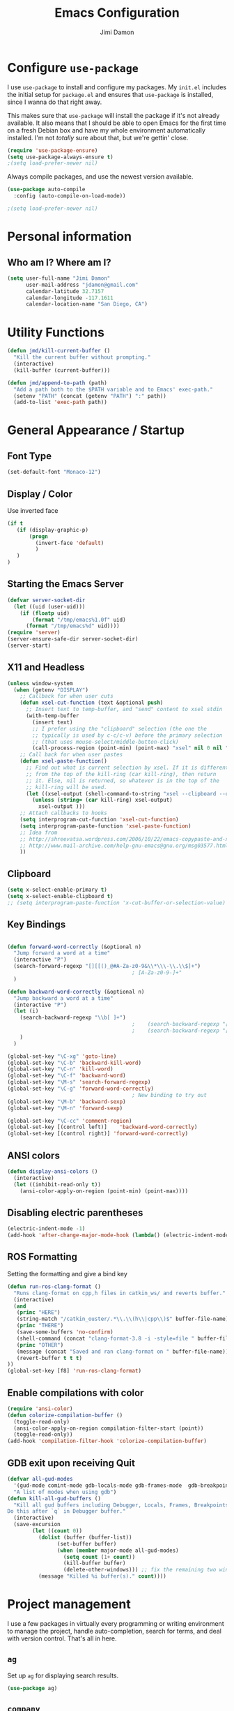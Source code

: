 #+TITLE: Emacs Configuration
#+AUTHOR: Jimi Damon
#+EMAIL: jdamon@gmail.com
#+OPTIONS: toc:nil num:nil


* Configure =use-package=

I use =use-package= to install and configure my packages. My =init.el= includes
the initial setup for =package.el= and ensures that =use-package= is installed,
since I wanna do that right away.

This makes sure that =use-package= will install the package if it's not already
available. It also means that I should be able to open Emacs for the first time
on a fresh Debian box and have my whole environment automatically installed. I'm
not /totally/ sure about that, but we're gettin' close.

#+BEGIN_SRC emacs-lisp
  (require 'use-package-ensure)
  (setq use-package-always-ensure t)
  ;(setq load-prefer-newer nil)
#+END_SRC

Always compile packages, and use the newest version available.

#+BEGIN_SRC emacs-lisp
  (use-package auto-compile
    :config (auto-compile-on-load-mode))

  ;(setq load-prefer-newer nil)
#+END_SRC

* Personal information
** Who am I? Where am I?

#+BEGIN_SRC emacs-lisp
  (setq user-full-name "Jimi Damon"
        user-mail-address "jdamon@gmail.com"
        calendar-latitude 32.7157
        calendar-longitude -117.1611
        calendar-location-name "San Diego, CA")
#+END_SRC

* Utility Functions

#+BEGIN_SRC emacs-lisp
  (defun jmd/kill-current-buffer ()
    "Kill the current buffer without prompting."
    (interactive)
    (kill-buffer (current-buffer)))

  (defun jmd/append-to-path (path)
    "Add a path both to the $PATH variable and to Emacs' exec-path."
    (setenv "PATH" (concat (getenv "PATH") ":" path))
    (add-to-list 'exec-path path))

#+END_SRC

* General Appearance / Startup
** Font Type

#+BEGIN_SRC emacs-lisp
(set-default-font "Monaco-12")
#+END_SRC

** Display / Color

   Use inverted face
#+BEGIN_SRC emacs-lisp
      (if t 
         (if (display-graphic-p)
             (progn 
               (invert-face 'default)
               )
         )
      )
#+END_SRC

** Starting the Emacs Server
#+BEGIN_SRC emacs-lisp
(defvar server-socket-dir
  (let ((uid (user-uid)))
    (if (floatp uid)
        (format "/tmp/emacs%1.0f" uid)
      (format "/tmp/emacs%d" uid))))
(require 'server)
(server-ensure-safe-dir server-socket-dir)
(server-start) 

#+END_SRC 
** X11 and Headless
#+BEGIN_SRC emacs-lisp
  (unless window-system
    (when (getenv "DISPLAY")
      ;; Callback for when user cuts
      (defun xsel-cut-function (text &optional push)
        ;; Insert text to temp-buffer, and "send" content to xsel stdin
        (with-temp-buffer
          (insert text)
          ;; I prefer using the "clipboard" selection (the one the
          ;; typically is used by c-c/c-v) before the primary selection
          ;; (that uses mouse-select/middle-button-click)
          (call-process-region (point-min) (point-max) "xsel" nil 0 nil "--clipboard" "--input")))
      ;; Call back for when user pastes
      (defun xsel-paste-function()
        ;; Find out what is current selection by xsel. If it is different
        ;; from the top of the kill-ring (car kill-ring), then return
        ;; it. Else, nil is returned, so whatever is in the top of the
        ;; kill-ring will be used.
        (let ((xsel-output (shell-command-to-string "xsel --clipboard --output")))
          (unless (string= (car kill-ring) xsel-output)
            xsel-output )))
      ;; Attach callbacks to hooks
      (setq interprogram-cut-function 'xsel-cut-function)
      (setq interprogram-paste-function 'xsel-paste-function)
      ;; Idea from
      ;; http://shreevatsa.wordpress.com/2006/10/22/emacs-copypaste-and-x/
      ;; http://www.mail-archive.com/help-gnu-emacs@gnu.org/msg03577.html
      ))
#+END_SRC

** Clipboard
#+BEGIN_SRC emacs-lisp
  (setq x-select-enable-primary t)
  (setq x-select-enable-clipboard t)
  ;; (setq interprogram-paste-function 'x-cut-buffer-or-selection-value)
#+END_SRC

** Key Bindings

#+BEGIN_SRC emacs-lisp

  (defun forward-word-correctly (&optional n)
    "Jump forward a word at a time"
    (interactive "P")
    (search-forward-regexp "[][[()_@#A-Za-z0-9&\\*\\\-\\.\\$]+")
                                          ; [A-Za-z0-9-]+"
    )

  (defun backward-word-correctly (&optional n)
    "Jump backward a word at a time"
    (interactive "P")
    (let (i)
      (search-backward-regexp "\\b[ ]+")
                                          ;    (search-backward-regexp "[A-Za-z0-9_=)]+")
                                          ;    (search-backward-regexp "[A-Za-z0-9_=\-\\)\\(]+")
      )
    )

  (global-set-key "\C-xg" 'goto-line)
  (global-set-key "\C-b" 'backward-kill-word)
  (global-set-key "\C-n" 'kill-word)
  (global-set-key "\C-f" 'backward-word)
  (global-set-key "\M-s" 'search-forward-regexp)
  (global-set-key "\C-g" 'forward-word-correctly)
                                          ; New binding to try out
  (global-set-key "\M-b" 'backward-sexp)
  (global-set-key "\M-n" 'forward-sexp)

  (global-set-key "\C-cc" 'comment-region)
  (global-set-key [(control left)]    'backward-word-correctly)
  (global-set-key [(control right)] 'forward-word-correctly)
#+END_SRC
** ANSI colors
#+BEGIN_SRC emacs-lisp
  (defun display-ansi-colors ()
    (interactive)
    (let ((inhibit-read-only t))
      (ansi-color-apply-on-region (point-min) (point-max))))
#+END_SRC
** Disabling electric parentheses
#+BEGIN_SRC emacs-lisp
  (electric-indent-mode -1)
  (add-hook 'after-change-major-mode-hook (lambda() (electric-indent-mode -1)))
#+END_SRC
** ROS Formatting

   Setting the formatting and give a bind key
#+BEGIN_SRC emacs-lisp
(defun run-ros-clang-format ()
  "Runs clang-format on cpp,h files in catkin_ws/ and reverts buffer."
  (interactive)
  (and
   (princ "HERE")
   (string-match "/catkin_ouster/.*\\.\\(h\\|cpp\\)$" buffer-file-name)
   (princ "THERE")
   (save-some-buffers 'no-confirm)
   (shell-command (concat "clang-format-3.8 -i -style=file " buffer-file-name))
   (princ "OTHER")
   (message (concat "Saved and ran clang-format on " buffer-file-name))
   (revert-buffer t t t)
))
(global-set-key [f8] 'run-ros-clang-format)
#+END_SRC
** Enable compilations with color

#+BEGIN_SRC emacs-lisp
(require 'ansi-color)
(defun colorize-compilation-buffer ()
  (toggle-read-only)
  (ansi-color-apply-on-region compilation-filter-start (point))
  (toggle-read-only))
(add-hook 'compilation-filter-hook 'colorize-compilation-buffer)
#+END_SRC
** GDB exit upon receiving Quit
#+BEGIN_SRC emacs-lisp
(defvar all-gud-modes
  '(gud-mode comint-mode gdb-locals-mode gdb-frames-mode  gdb-breakpoints-mode)
  "A list of modes when using gdb")
(defun kill-all-gud-buffers ()
  "Kill all gud buffers including Debugger, Locals, Frames, Breakpoints.
Do this after `q` in Debugger buffer."
  (interactive)
  (save-excursion
        (let ((count 0))
          (dolist (buffer (buffer-list))
                (set-buffer buffer)
                (when (member major-mode all-gud-modes)
                  (setq count (1+ count))
                  (kill-buffer buffer)
                  (delete-other-windows))) ;; fix the remaining two windows issue
          (message "Killed %i buffer(s)." count))))
#+END_SRC

* Project management

I use a few packages in virtually every programming or writing environment to
manage the project, handle auto-completion, search for terms, and deal with
version control. That's all in here.

** =ag=

Set up =ag= for displaying search results.

#+BEGIN_SRC emacs-lisp
  (use-package ag)
#+END_SRC

** =company=

Use =company-mode= everywhere.

#+BEGIN_SRC emacs-lisp
  (use-package company)
  (add-hook 'after-init-hook 'global-company-mode)
#+END_SRC

Use =M-/= for completion.

#+BEGIN_SRC emacs-lisp
  (global-set-key (kbd "M-/") 'company-complete-common)
#+END_SRC

** =dumb-jump=

The =dumb-jump= package works well enough in a [[https://github.com/jacktasia/dumb-jump#supported-languages][ton of environments]], and it
doesn't require any additional setup. I've bound its most useful command to
=M-.=.

#+BEGIN_SRC emacs-lisp
  (use-package dumb-jump
    :config
    (define-key evil-normal-state-map (kbd "M-.") 'dumb-jump-go)
    (setq dumb-jump-selector 'ivy))
#+END_SRC

** =flycheck=

 #+BEGIN_SRC emacs-lisp
   (use-package flycheck)
 #+END_SRC

** =magit=

I use =magit= to handle version control. It's lovely, but I tweak a few things:

- I bring up the status menu with =C-x g=.
- Use =evil= keybindings with =magit=.
- The default behavior of =magit= is to ask before pushing. I haven't had any
  problems with accidentally pushing, so I'd rather not confirm that every time.
- Per [[http://tbaggery.com/2008/04/19/a-note-about-git-commit-messages.html][tpope's suggestions]], highlight commit text in the summary line that goes
  beyond 50 characters.
- On the command line I'll generally push a new branch with a plain old =git
  push=, which automatically creates a tracking branch on (usually) =origin=.
  Magit, by default, wants me to manually specify an upstream branch. This binds
  =P P= to =magit-push-implicitly=, which is just a wrapper around =git push
  -v=. Convenient!
- I'd like to start in the insert state when writing a commit message.

#+BEGIN_SRC emacs-lisp
  ;; (use-package magit
  ;;   :bind
  ;;   ("C-x g" . magit-status)

  ;;   :config
  ;;   (use-package evil-magit)
  ;;   (use-package with-editor)
  ;;   (setq magit-push-always-verify nil)
  ;;   (setq git-commit-summary-max-length 50)

  ;;   (with-eval-after-load 'magit-remote
  ;;     (magit-define-popup-action 'magit-push-popup ?P
  ;;       'magit-push-implicitly--desc
  ;;       'magit-push-implicitly ?p t))

  ;;   (add-hook 'with-editor-mode-hook 'evil-insert-state))
#+END_SRC

I've been playing around with the newly-released =forge= for managing GitHub PRs
and issues. Seems slick so far.

#+BEGIN_SRC emacs-lisp
  ;; (use-package ghub)
  ;; (use-package forge)
#+END_SRC

** =projectile=

Projectile's default binding of =projectile-ag= to =C-c p s s= is clunky enough
that I rarely use it (and forget it when I need it). This binds it to the
easier-to-type =C-c v= to useful searches.

Bind =C-p= to fuzzy-finding files in the current project. We also need to
explicitly set that in a few other modes.

I use =ivy= as my completion system.

When I visit a project with =projectile-switch-project=, the default action is
to search for a file in that project. I'd rather just open up the top-level
directory of the project in =dired= and find (or create) new files from there.

I'd like to /always/ be able to recursively fuzzy-search for files, not just
when I'm in a Projectile-defined project. I use the current directory as a
project root (if I'm not in a "real" project).

#+BEGIN_SRC emacs-lisp
  (use-package projectile
    :bind
    ("C-c v" . 'projectile-ag)

    :config
    (define-key evil-normal-state-map (kbd "C-p") 'projectile-find-file)
    (evil-define-key 'motion ag-mode-map (kbd "C-p") 'projectile-find-file)
    (evil-define-key 'motion rspec-mode-map (kbd "C-p") 'projectile-find-file)

    (setq projectile-completion-system 'ivy)
    (setq projectile-switch-project-action 'projectile-dired)
    (setq projectile-require-project-root nil))
#+END_SRC

** =undo-tree=

I like tree-based undo management. I only rarely need it, but when I do, oh boy.

#+BEGIN_SRC emacs-lisp
  (use-package undo-tree)
#+END_SRC

* Language Support and Development Environments

** C / C++

   Adds custom C/C++ headers
#+BEGIN_SRC emacs-lisp
  (defun add-c-function-header( &optional n)
    "Add a default header to a subroutine"
    (interactive "P")
    (setq i 0 )
    (if n 
        (setq count n )
      (setq count (/ PERL_HEADER_LENGTH 2))
      )
    (insert "/*")
    (dotimes (i count)
      (insert "**")
      )
    (insert "\n")
    (insert " * fn::name= ")
    (yank)
    (insert "\n")
    (insert " * fn::desc= \n")
    (insert " * fn::args= \n")
    (insert " * fn::return= \n")
    (insert " * fn::notes=\n")
    (insert " * fn::todo= \n *")
    (dotimes (i (- count 1))
      (insert "**")
      )
    (insert "*/")

    )

  (defun add-c-header( &optional n )
    "Adds the header title information for the C file"
    (interactive "P")
    (let (i count ) 
      (setq count (/ PERL_HEADER_LENGTH 2))
      (insert "/*")
      (dotimes (i count) 
        (insert "**")
        )
      (insert "\n")
      (insert " * source::name= " (buffer-name) "\n")
      (insert " * source::desc=\n")
      (insert " * source::author= " (user-real-login-name) "\n")
      (insert " * source::cvs= $Id$\n")
      (insert " * source::changed= $Date$\n")
      (insert " * source::modusr= $Author$\n")
      (insert " * source::notes=\n")
      (insert " * source::todo=\n *")
      (dotimes (i (- count 1))
        (insert "**")
        )
      (insert "*/")
      )
    )
#+END_SRC

** Perl 

   Adds Perl headers
#+BEGIN_SRC emacs-lisp
  (defun add-perl-header( &optional n) 
    "Add a default header line at the start of a script"
    (interactive "P")                     ;need this for args
    (let (i j)
      (setq i 0 )
      ;;  (princ PERL_HEADER_LENGTH)
      (if n 
          (progn
            (setq count n) 
            )
        (setq count PERL_HEADER_LENGTH)
        )
      (insert "#")
      (dotimes (i count)
        (insert "*")
        )
      (let (fname prefix suffix )
        (setq fname (buffer-name))
        (string-match ".*\\.\\(.*\\)" fname)
        (setq suffix (match-string 1 fname))
        (setq prefix (perl-suffix-lookup suffix))
        (insert "\n")
        (insert "# " prefix "::name= " fname "\n")
        (insert "# " prefix "::desc=\n" )
        (insert "# " prefix "::author= " (user-real-login-name) "\n")
        (insert "# " prefix "::cvs= $Id$\n")
        (insert "# " prefix "::changed= $Date$\n")
        (insert "# " prefix "::modusr= $Author$\n")
        (insert "# " prefix "::notes=\n")
        (insert "# " prefix "::todo=\n#")
        (dotimes (i count)
          (insert "*"))
        (insert "\n")
        );let
      (insert "\n\n\n")
      ( _add-perl-divider "LIBRARIES")
      (insert "\n\n")
      ( _add-perl-divider "GLOBAL VARIABLES")
      (insert "\n\n")
      ( _add-perl-divider "CODE")
      (insert "\n\n")
      ( _add-perl-divider "SUBROUTINES")
      );let
    );defun

  (defun perl-suffix-lookup (n)
    "Looks up the tail of a perl script and determines what the header name should be"
                                          ;  (interactive "P")
    (cond ((string= n "pl") "script")
          ((string= n "pm")  "mod" )
          ((string= n "module") "mod" )
          ((string= n "script") "script")
          (t "script"))
    )

  (defun add-perl-sub-header( &optional n)
    "Add a default header to a subroutine"
    (interactive "P")
    (setq i 0 )
    (if n 
        (setq count n )
      (setq count (/ PERL_HEADER_LENGTH 2))
      )
    (insert "#")

    (dotimes (i count)
      (insert "=-")
      )
    (insert "\n")
    (insert "# sub::name= ")
    (yank)
    (insert "\n")
    (insert "# sub::desc= \n")
    (insert "# sub::args= \n")
    (insert "# sub::return= \n")
    (insert "# sub::notes= \n")
    (insert "# sub::todo=\n#")
    (dotimes (i count)
      (insert "=-")
      )
    )

  (defun _add-perl-divider( &optional n char)
    "Add a Label in the middle of a line"
    (interactive "P")
    (setq char nil)
    (if n 
        (let (strln)
          (setq strln (length n))
          (setq i 0 )
          (if n 
              (setq count n )
            (setq count (/ PERL_HEADER_LENGTH 2) )
            )
          (insert "#")
          (let (tmp_length extra) 
            (setq tmp_length (/ (- PERL_HEADER_LENGTH strln 4) 2))
            (setq extra (mod (- PERL_HEADER_LENGTH strln 4) 2))
            (dotimes (i tmp_length)
              (insert "*"))
            (insert (format "  %s  " n ))
            (dotimes (i tmp_length)
              (insert "*"))
            (if (= extra 1)
                (insert "*"))
            )

          )
      nil
      )
    t
    )

  (defun add-perl-top-banner( &optional n )
    "Adds a top banner to the Perl subroutine"
    (interactive "P")
    (let (i count)
      (if n 
          (setq count n )
        (setq count (/ PERL_HEADER_LENGTH 2))
        )
      (insert "#")
      (dotimes (i count)
        (insert "=-")
        )
      (insert "\n")
      )
    )
#+END_SRC 

** Skill 
   Formatting functions for Scheme / Skill

#+BEGIN_SRC emacs-lisp
  (defun skill-suffix-lookup (n)
    "Looks up the tail of a perl script and determines what the header name should be"
                                          ;  (interactive "P")
    (cond ((string= n "ils") "skclass")
          ((string= n "il")  "skill" )
          (t "script"))
    )

  (defun add-skill-divider( &optional n)
    "Add a Skill divider"
    (interactive "P")
    (let (function_name return_type function_args
                        args i tmp)
      (setq a (point-marker))
      (end-of-line)
      (kill-region a (point-marker))
      (setq line (car kill-ring-yank-pointer))
      (_add-skill-divider line)
      )
    )

  (defun _add-skill-divider( &optional n)
    "Add a Label in the middle of a line"
    (interactive "P")
    (if n 
        (let (strln)
          (setq strln (length n))
          (setq i 0 )
          (if n 
              (setq count n )
            (setq count (/ PERL_HEADER_LENGTH 2) )
            )
          (insert ";")
          (let (tmp_length extra) 
            (setq tmp_length (/ (- PERL_HEADER_LENGTH strln 4) 2))
            (setq extra (mod (- PERL_HEADER_LENGTH strln 4) 2))
            (dotimes (i ( / tmp_length 2 ))
              (insert "=~"))
            (insert (format "  %s  " n ))
            (dotimes (i (/ tmp_length 2 ) )
              (insert "=~"))
            (if (= extra 1)
                (insert "="))
                                          ;          (insert (format "\n%d\n" extra))
            )

          )
      nil
      )
    t
    )

  (defun add-skill-class-header( &optional n) 
    "Add a default header line at the Skill script"
    (interactive "P")                     ;need this for args
    (setq i 0 )
    ;;  (princ PERL_HEADER_LENGTH)
    (if n 
        (progn
          (setq count n) 
          )
      (setq count PERL_HEADER_LENGTH)
      )
    (insert ";")
    (dotimes (i ( / count 2 ))
      (insert "=~")
      )
    (let (fname prefix suffix) 
      (setq fname (buffer-name))
      (string-match ".*\\.\\(.*\\)" fname)
      (setq suffix (match-string 1 fname))
      (setq prefix (skill-suffix-lookup suffix))
      (insert "\n")
      (insert "; " prefix "::name= " fname "\n")
      (insert "; " prefix "::desc=\n" )
      (insert "; " prefix "::author= " (user-real-login-name) "\n")
      (insert "; " prefix "::cvs= $Id$\n")
      (insert "; " prefix "::changed= $Date$\n")
      (insert "; " prefix "::modusr= $Author$\n")
      (insert "; " prefix "::notes=\n")
      (insert "; " prefix "::todo=\n;")
      (dotimes (i (/ count 2))
        (insert "=~")
        );dotimes
      (insert "\n" )
      (insert ";\n")
      (insert ";           Copyright (c) 2009, MaxLinear, Inc\n" )
      (insert ";\n;")
      (dotimes (i (/ count 2))
        (insert "=~")
        );dotimes
      );let
    );defun

  (defun add-tex-stuff( &optional n )
    "Adds the default TeX header stuff I like"
    (interactive "P")
    (insert "\\ifdefined\\MASTERDOCUMENT\n")
    (insert "\\else\n")
    (insert "\\documentclass{article}\n")
    (insert "\\input{header}\n")
    (insert "\\begin{document}\n")
    (insert "\\fi\n")
    (insert "\\ifdefined\\MASTERDOCUMENT\n")
    (insert "\\endinput\n")
    (insert "\\else\n" )
    (insert "\\expandafter\\enddocument\n")
    (insert "\\fi\n") 
    )



  (defun add-skill-top-banner( &optional n )
    "Adds a Skill banner to the top of a subroutine"
    (interactive "P")
    (let (i count)
      (if n 
          (setq count n )
        (setq count (/ PERL_HEADER_LENGTH 2))
        )
      (indent-for-tab-command)
      (insert ";")
      (dotimes (i count)
        (insert "=~")
        )
      )
    )

  (defun add-skill-function-header( &optional n )
    "Adds a Skill function header"
    (interactive "P")
    (let (function_name function_type start end indpos indent
                        ) 
      (beginning-of-line)
      (setq start (point-marker (beginning-of-line)))
      (setq indpos (point-marker (forward-sexp)))
      (setq indent (- (marker-position indpos) (marker-position start)))
      (end-of-line)
      (copy-region-as-kill indpos (point-marker))
      (setq line (car kill-ring-yank-pointer))
                                          ;    (posix-string-match "^ *\( *\\([A-z0-9]+\\) *\(" line )
      (posix-string-match "^ *\( *\\([A-z0-9]+\\) *\(?.*$" line )
      (setq function_name ( match-string 1 line))
      (copy-region-as-kill start indpos )
      (setq line (car kill-ring-yank-pointer))
      (posix-string-match "^ *\\([A-z0-9]+\\)$" line )
      (setq function_type (match-string 1 line))
      (goto-char (marker-position start))
      (add-skill-top-banner)
      (insert "\n")
      (skill-fun-header-helper function_type function_name)
                                          ;    (add-skill-top-banner)
      (indent-for-tab-command)
      )
    )


  (defun add-perl-mod-sub-header( &optional n )
    "Adds a complex header title for the Perl subroutine"
    (interactive "P")
    (let (function_name return_type function_args
                        args search listargs counter optionalargs) 
      (setq a (point-marker))
      (setq optionalargs nil)
      (end-of-line)
      (copy-region-as-kill a (point-marker))
      (setq line (car kill-ring-yank-pointer))    
      ( posix-string-match "^ *sub +\\([A-Za-z0-9_]+\\) *(\\([&$@;%*\\ ]*\\))?" line )
      (setq function_name (match-string 1 line))
      (setq function_args (match-string 2 line))
      (setq search (posix-string-match "^\\([\\]?[@&%;$*]\\)\\(.*\\)" function_args))
      (while search
        (setq arg (match-string 1 function_args))
        (setq function_args (match-string 2 function_args))
        (setq search (posix-string-match "^\\([\\]?[&@%;$*]\\)\\(.*\\)" function_args))
        (cond ((if (eq optionalargs nil) t) 
               (cond 
                ((string= arg "\\$")  (push "(SCALAR REF)" listargs ))
                ((string= arg "\\@")  (push "(ARRAY REF)" listargs ))
                ((string= arg "\\%")  (push "(HASH REF)" listargs ))
                ((string= arg "\\*")  (push "(GLOB REF)" listargs ))
                ((string= arg "\\&")  (push "(CODE REF)" listargs ))
                ((string= arg "$" )  (push "(SCALAR)" listargs ))
                ((string= arg "@" )  (push "(ARRAY)" listargs ))
                ((string= arg "%" )  (push "(HASH)" listargs))
                ((string= arg "*" )  (push "(GLOB)" listargs))
                ((string= arg ";" )  (setq optionalargs t))
                )
               )                        ;else...
              ((string= arg "\\$")  (push "(OP:SCALAR REF)" listargs ))
              ((string= arg "\\@")  (push "(OP:ARRAY REF)" listargs ))
              ((string= arg "\\%")  (push "(OP:HASH REF)" listargs ))
              ((string= arg "\\*")  (push "(OP:GLOB REF)" listargs ))
              ((string= arg "\\&")  (push "(OP:CODE REF)" listargs ))
              ((string= arg "$" )  (push "(OP:SCALAR)" listargs ))
              ((string= arg "@" )  (push "(OP:ARRAY)" listargs ))
              ((string= arg "%" )  (push "(OP:HASH)" listargs))
              ((string= arg "*" )  (push "(OP:GLOB)" listargs))
              )
        )
      (goto-char a )
      (add-perl-top-banner)
      (insert (format "# sub::name= %s\n" function_name ) )
      (insert "# sub::desc=\n")
      (insert "# sub::args=\n")
      (setq counter 1)
      (dolist (i (reverse listargs))
        (insert (format "#              %d. %-12s:\n" counter i))
        (setq counter (+ counter 1))
        )
      (insert "# sub::return=\n")
      (insert "# sub::notes=\n")
      (insert "#              None\n")
      (insert "# sub::todo=\n")
      (insert "#              None\n")
      (add-perl-top-banner)
      )
    )

  (defun sw-add-perl-package-header( &optional n )
    "Adds a header title for a Perl Package"
    (interactive "P")
    (let (function_name return_type function_args )



      )
    )

  (defun sw-add-perl-pod-section( &optional n)
    "Adds POD documentation at the end of the file"
    (interactive "P")
    (let ( bufname )
      (insert "__END__\n")
      (insert "\n\n=head1 NAME\n\n")
      (insert (format "%s - INSERT DESCRIPTION\n\n" (buffer-name)))
      (insert "=head1 SYNOPSIS\n\n=over 12\n\n")
      (insert "=item B<fuse_layer.pl>\n\n[][]\n\n")
      (insert "=back\n\n")
      (insert "=head1 OPTIONS AND ARGUMENTS\n\n")
      (insert "=over 8\n\n")
      (insert "=head1 DESCRIPTION\n\n")
      (insert "=head1 SEE ALSO\n\n")
      (insert "=head1 AUTHOR\n\n")
      (insert "Please report bugs to jdamon@maxlinear\n\n")
      )
    ); defun


  (defun sw-add-perl-mod-sub-header( &optional n )
    "Adds a complex header title for the Perl subroutine"
    (interactive "P")
    (let (function_name return_type function_args
                        args search listargs counter optionalargs) 
      (setq a (point-marker))
      (setq optionalargs nil)
      (end-of-line)
      (copy-region-as-kill a (point-marker))
      (setq line (car kill-ring-yank-pointer))    
      ( posix-string-match "^ *sub +\\([A-Za-z0-9_]+\\) *(\\([&$@;%*\\ ]*\\))?" line )
      (setq function_name (match-string 1 line))
      (setq function_args (match-string 2 line))
      (setq search (posix-string-match "^\\([\\]?[@&%;$*]\\)\\(.*\\)" function_args))
      (while search
        (setq arg (match-string 1 function_args))
        (setq function_args (match-string 2 function_args))
        (setq search (posix-string-match "^\\([\\]?[&@%;$*]\\)\\(.*\\)" function_args))
        (cond ((if (eq optionalargs nil) t) 
               (cond 
                ((string= arg "\\$")  (push "(SCALAR REF)" listargs ))
                ((string= arg "\\@")  (push "(ARRAY REF)" listargs ))
                ((string= arg "\\%")  (push "(HASH REF)" listargs ))
                ((string= arg "\\*")  (push "(GLOB REF)" listargs ))
                ((string= arg "\\&")  (push "(CODE REF)" listargs ))
                ((string= arg "$" )  (push "(SCALAR)" listargs ))
                ((string= arg "@" )  (push "(ARRAY)" listargs ))
                ((string= arg "%" )  (push "(HASH)" listargs))
                ((string= arg "*" )  (push "(GLOB)" listargs))
                ((string= arg ";" )  (setq optionalargs t))
                )
               )                        ;else...
              ((string= arg "\\$")  (push "(OP:SCALAR REF)" listargs ))
              ((string= arg "\\@")  (push "(OP:ARRAY REF)" listargs ))
              ((string= arg "\\%")  (push "(OP:HASH REF)" listargs ))
              ((string= arg "\\*")  (push "(OP:GLOB REF)" listargs ))
              ((string= arg "\\&")  (push "(OP:CODE REF)" listargs ))
              ((string= arg "$" )  (push "(OP:SCALAR)" listargs ))
              ((string= arg "@" )  (push "(OP:ARRAY)" listargs ))
              ((string= arg "%" )  (push "(OP:HASH)" listargs))
              ((string= arg "*" )  (push "(OP:GLOB)" listargs))
              )
        )
      (goto-char a )
      (add-perl-top-banner)
      (insert (format "# Name     : %s\n" function_name ) )
      (insert "# Desc     :\n")
      (insert "# Args     :\n")
      (setq counter 1)
      (dolist (i (reverse listargs))
        (insert (format "#              %d. %-12s:\n" counter i))
        (setq counter (+ counter 1))
        )
      (insert "# Returns  :\n")
      (insert "# Throws   :\n")
      (insert "# Notes    :\n")
      (insert "#              none\n")
      (insert "# Todo     :\n")
      (insert "#              none\n")
      (add-perl-top-banner)
      )
    )
                                          ;------------------------------------------------------------------------------
                                          ;
                                          ; fn::name= add-c-mod-function-header
                                          ; fn::desc= adds a C function header
                                          ; fn::args= 1: optional, that describes number of characers
                                          ; fn::desc= 1. Goal is to extract from a given line, the args passed to the
                                          ;              function, and the arguments that are returned back to the
                                          ;              user itself.
                                          ; 
                                          ; fn::todos= 1. Paste the elements from the start of the line until the
                                          ;               end of the line into a buffer.............................DONE!
                                          ;            2. Save the current point, and then insert the text above
                                          ;               it........................................................DONE!
                                          ;            3. Eventually allow functions to span multiple lines until it
                                          ;               reaches the '{' character.................................
                                          ;            4. Correctly parse Pointers to functions.....................
                                          ;
                                          ;            5. Allow correct matching for a term such as follows:
                                          ;               const void *key... would be const void *..................DONE!
                                          ;            6. Allow pointer to pointer declarations.....................DONE!
                                          ;
                                          ;            7. Add fix to allow for  function declarations that return
                                          ;               pointers, like :  static int *function()..................DONE!
                                          ;            8. Add fix for base case, such as void Do_something(void)
                                          ;               and just pick up void.....................................
                                          ;------------------------------------------------------------------------------
  (defun add-c-mod-function-header( &optional n)
    "Add a default header to a subroutine"
    (interactive "P")
    (let (function_name return_type function_args
                        args i tmp)
      (setq a (point-marker))
      (end-of-line)
      (copy-region-as-kill a (point-marker))
      (setq line (car kill-ring-yank-pointer))    
                                          ;    (string-match "\\(.*\\) +\\([A-Za-z0-9_-\\*]+\\) *( *\\([^)]*\\) *) *{?" line)
      (string-match "\\(.* +\\** *\\)\\([A-Za-z0-9_-]+\\) *( *\\([^)]*\\) *) *{?" line)
      (setq return_type (match-string 1 line))
      (setq function_name (match-string 2 line))
      (setq function_args (match-string 3 line))
      (setq args (split-string function_args "," )) ; Split on the commas...
      (goto-char a)
      (insert "\n")
      (if n 
          (setq count n )
        (setq count (/ PERL_HEADER_LENGTH 2)  )
        )
      (insert "/*")
      (dotimes (i count)
        (insert "**")
        )
      (insert "\n")
      (insert " * fn::name= " function_name "\n" )
      (insert " * fn::desc= \n")
      (insert " * fn::args= \n")
      (setq i 1)
      (dolist (value args)
        (stringp value)
        (posix-string-match "^ *\\([A-Za-z0-9_ ]+\\**\\)\\b\\w+" value)
        (setq tmp (match-string 1 value))
        (insert (format " *%12s%d (%s): \n" " " i tmp) )
        (setq i (+ i 1))
        )
      (insert " * fn::return=\n")
      (insert (format " *%12s%s: \n" " " return_type ))
      (insert " * fn::notes=\n")
      (insert " * fn::todo= \n *")
      (dotimes (i (- count 1))
        (insert "**")
        )
      (insert "*/\n")
      )
    )

#+END_SRC

** ROS Launch file support 
#+BEGIN_SRC emacs-lisp
   (add-to-list 'auto-mode-alist '("\\.launch\\'" . xml-mode))
#+END_SRC

** Other languages
#+BEGIN_SRC emacs-lisp
  (autoload 'vht-mode         "verilog"      "Vht programming mode" t)
  (autoload 'c++-mode         "cc-mode"      "C++ programming mode" t)
  (autoload 'c-mode           "cc-mode"      "C programming mode" t)
  (autoload 'cvs-update       "pcl-cvs" t)
  (autoload 'cvs-update-other-window "pcl-cvs" t)
  (autoload 'hexl-find-file   "hexl"     "Edit file in hexl-mode." t)
  (autoload 'perl-mode        "perl"     "Perl programming mode" t)
  (autoload 'rdf-mode         "rdf"      "RDF analysis mode" t)
  (autoload 'tm-mode          "tm"       "Time budget mode" t)
  (autoload 'tcl-mode         "tcl"      "Tcl programming mode" t)
  (autoload 'verilog-mode     "verilog"  "Verilog programming mode" t)
  (autoload 'vm               "vm"       "VM mail reader" t)
  (autoload 'spice-mode       "spice"    "Spice Mode"  t)
  (autoload 'spectre-mode "spectre-mode" "Spectre Editing Mode" t)
#+END_SRC

** Linux Kernel Development
#+BEGIN_SRC emacs-lisp
  (defun c-lineup-arglist-tabs-only (ignored)
    "Line up argument lists by tabs, not spaces"
    (let* ((anchor (c-langelem-pos c-syntactic-element))
           (column (c-langelem-2nd-pos c-syntactic-element))
           (offset (- (1+ column) anchor))
           (steps (floor offset c-basic-offset)))
      (* (max steps 1)
         c-basic-offset)))

  (add-hook 'c-mode-common-hook
            (lambda ()
              ;; Add kernel style
              (c-add-style
               "linux-tabs-only"
               '("linux" (c-offsets-alist
                          (arglist-cont-nonempty
                           c-lineup-gcc-asm-reg
                           c-lineup-arglist-tabs-only))))))

  (add-hook 'c-mode-hook
            (lambda ()
              (let ((filename (buffer-file-name)))
                ;; Enable kernel mode for the appropriate files
                (when (and filename
                           (string-match (expand-file-name "~/src/linux-trees")
                                         filename))
                  (setq indent-tabs-mode t)
                  (c-set-style "linux-tabs-only")))))

#+END_SRC

** Maxima 
#+BEGIN_SRC emacs-lisp
  (setq imaxima-fnt-size "Huge")
#+END_SRC

** Tramp setup
#+BEGIN_SRC emacs-lisp
;   (require 'tramp)
;   (setq tramp-default-method "ssh")
#+END_SRC

** Doxymacs
#+BEGIN_SRC emacs-lisp
  (condition-case nil
      (require 'doxymacs)
    (setq doxymacs-doxygen-style "JavaDoc")
    (add-hook 'c-mode-common-hook'doxymacs-mode)
    (add-hook 'c++-mode-common-hook'doxymacs-mode)
    (error nil)
    )
#+END_SRC

** Spice
** Ruby

I use =chruby= to switch between versions of Ruby. This sets a default version
to use within Emacs (for things like =xmp= or =rspec=).

#+BEGIN_SRC emacs-lisp
  (setq jmd/ruby-version "2.5.3")

  (use-package chruby
    :config
    (chruby jmd/ruby-version))
#+END_SRC

Ruby executables are installed in =~/.gem/ruby/<version>/bin=. This ensures that
that's included in the path. In particular, we want that directory to be
included because it contains the =xmpfilter= executable, which is used below.

#+BEGIN_SRC emacs-lisp
  (jmd/append-to-path (format "~/.gem/ruby/%s/bin" jmd/ruby-version))
#+END_SRC

Running tests from within Emacs is awfully convenient.

#+BEGIN_SRC emacs-lisp
  (use-package rspec-mode)
#+END_SRC

=rcodetools= provides =xmp=, which lets me evaluate a Ruby buffer and display
the results in "magic" (=# =>=) comments.

I disable warnings when running code through =xmp= because I disagree with a few
of them (complaining about private =attr_reader=, especially) and they gunk up
my buffer.

* Extra stuff
#+BEGIN_SRC emacs-lisp
	 ;; (add-hook 'emacs-lisp-mode-hook
	 ;;             (lambda ()
	 ;;               (push '(">=" . ?≥) prettify-symbols-alist)))
	 ;; (lambda (x y)
	 ;;   (if (>= x y)
	 ;;       (something)
	 ;;     (something-else)))

	 ;=-=-=-=-=-=-=-=-=-=-=-=-=-=-=-=-=-=-=-=-=-=-=-=-=-=-=-=-=-=-=-=-=-=-=-=-=-=-
	 ; Useful for copying and pasting in emacs in a terminal
	 ; Not sure if this will cause a bug or not
	 ;=-=-=-=-=-=-=-=-=-=-=-=-=-=-=-=-=-=-=-=-=-=-=-=-=-=-=-=-=-=-=-=-=-=-=-=-=-=-
	 (defun now ()
	   "Insert string for the current time formatted like '2:34 PM' or 1507121460"
	   (interactive)                 ; permit invocation in minibuffer
	   (insert (format-time-string "%D %-I:%M %p"))
	 )

	 ;=-=-=-=-=-=-=-=-=-=-=-=-=-=-=-=-=-=-=-=-=-=-=-=-=-=-=-=-=-=-=-=-=-=-=-=-=-=-
	 ; Compilation stuff
	 ;=-=-=-=-=-=-=-=-=-=-=-=-=-=-=-=-=-=-=-=-=-=-=-=-=-=-=-=-=-=-=-=-=-=-=-=-=-=-
	 (defun save-all-and-compile ()
	   (save-some-buffers 1)
	   (compile compile-command))

	 (setq compilation-ask-about-save nil)
	 (global-set-key [f5] 'compile)

	 (setq TeX-PDF-from-DVI "Dvips") 
	 ;; (add-to-list 'load-path "/home/jdamon/.emacs.d/share/emacs/site-lisp")
	 ;; (add-to-list 'load-path "/usr/share/emacs24/site-lisp/")
	 ;; (add-to-list 'load-path "/usr/share/emacs24/site-lisp/auto-complete");
	 ;; (condition-case nil
	 ;; (require 'auto-complete-config)
	 ;; (add-to-list 'ac-dictionary-directories "/usr/share/emacs23/site-lisp//ac-dict")
	 ;; (ac-config-default)
	 ;; (error nil)
	 ;; )
	 ;; (add-to-list 'load-path "/home/jdamon/.emacs.d/neotree" )
	 ;; (require 'neotree)
	 ;; (global-set-key [f8] 'neotree-toggle)
	 ;check system name
	 (add-to-list 'load-path "/home/jdamon/.emacs.d/lisp")
	 (add-to-list 'load-path "/home/jdamon/.emacs.d/xcscope")
	 (add-to-list 'load-path "/usr/share/emacs23/site-lisp/")

	 (condition-case nil
	   (load "auctex.el" nil t t)
	   (load "preview-latex.el" nil t t)
	   (error nil)
	 )

	 (condition-case nil
	   (load "ggtags.elc" nil t t )
	   (add-hook 'c-mode-common-hook
		     (lambda ()
		       (when (derived-mode-p 'c-mode 'c++-mode 'java-mode)
			 (ggtags-mode 1))))
	   (error nil)
	 )
	 ;; (load "smart-compile.el" nil t t )
	 ;=-=-=-=-=-=-=-=-=-=-=-=-=-=-=-=-=-=-=-=-=-=-=-=-=-=-=-=-=-=-=-=-=-=-=-=-=-=-
	 ; Auto compilation
	 ;=-=-=-=-=-=-=-=-=-=-=-=-=-=-=-=-=-=-=-=-=-=-=-=-=-=-=-=-=-=-=-=-=-=-=-=-=-=-
	 ;; (load "mode-compile.el" nil t t )
	 (defun mode-compile-quiet ()
	   (interactive)
	   (flet ((read-string (&rest args) ""))
	     (mode-compile)))

	 ;; Bury the compilation buffer when compilation is finished and successful.
	 (add-to-list 'compilation-finish-functions
		      (lambda (buffer msg)
			(when 
			  (bury-buffer buffer)
			  (replace-buffer-in-windows buffer))))

	 ;; C-c C-% will set a buffer local hook to use mode-compile after saving
	 (global-set-key '[(ctrl c) (ctrl %)]
			 (lambda () 
			   (interactive)
			   (if (member 'mode-compile-quiet after-save-hook)
			       (progn
				 (setq after-save-hook 
				     (remove 'mode-compile-quiet after-save-hook))
				 (message "No longer compiling after saving."))
			     (progn
			       (add-to-list 'after-save-hook 'mode-compile-quiet)
			       (message "Compiling after saving.")))))

	 ;; Prevent compilation buffer from showing up
	 ;; (defadvice compile (around compile/save-window-excursion first () activate)
	 ;;   (save-window-excursion ad-do-it))

	 ;; Bury the compilation buffer when compilation is finished and successful.
	 (add-to-list 'compilation-finish-functions
		      (lambda (buffer msg)
			(when 
			  (bury-buffer buffer)
			  (replace-buffer-in-windows buffer))))

	 (setq compilation-scroll-output 'first-error)

	 ;; (require  'xcscope )
	 (define-key global-map [(control f4)]  'cscope-pop-mark)
	 (define-key global-map [(control f5)]  'cscope-find-this-text-string)
	 (define-key global-map [(control f6)]  'cscope-find-this-symbol)
	 (define-key global-map [(control f7)]  'cscope-find-functions-calling-this-function)
	 (define-key global-map [(control f8)]  'cscope-find-called-functions)
	 (define-key global-map [(control f9)]  'cscope-prev-symbol)
	 (define-key global-map [(control f10)] 'cscope-next-symbol)
	 ;;; XEmacs backwards compatibility file


	 (line-number-mode t)
	 ;(put 'my-operator 'scheme-indent-function 3)
	 ; Stuff for setting up key bindings...
	 ;; (add-to-list 'load-path "~/.emacs.d/")


	 (condition-case nil
	   (require 'auto-complete-config)
	   (error nil)
	 )    

	 (defun describe-face-at-point ()
		       "Return face used at point."
		       (interactive)
		       (hyper-describe-face (get-char-property (point) 'face)))

	 (defun jump-down (&optional n )
	   "Jump downwards by n secions of 8 lines"
	   (interactive "P")
	   (let (i count)
	     (if n
		 (progn 
		   (setq count n)
		 )
		 (setq count 1)
	     )
	     (dotimes ( i count)
	       (forward-line (* 8 (+ i 1)))
	     )
	   )
	 )

	 (defun jump-up (&optional n )
	   "Jump upwards by n sections of 8 lines"
	   (interactive "P")
	   (let (i count)
	     (if n
		 (progn 
		   (setq count n)
		 )
		 (setq count 1)
	     )
	     (dotimes ( i count)
	       (forward-line (* -8 (+ i 1)))
	     )
	   )
	 )

	 (defun charlie-settings( &optional n )
	   "Setup the charlie settings"
	   (interactive "P")
	   (c-set-offset 'statement-block-intro 4)
	   (c-set-offset 'defun-block-intro 4)
	 )



	 (setq-default indent-tabs-mode nil)     ; Turn off default tabs
	 (setq inhibit-startup-message t)        ; Turn off start up message
	 (setq inhibit-default-init t)           ; Turn off default init and messages
	 (setq home-dir (getenv "HOME"))
	 (defvar PERL_HEADER_LENGTH 76
	   "Controls the length of headers")

	 ;; (setq load-path (cons (expand-file-name "~/Emacs") load-path))
	 ;; (setq load-path (cons (expand-file-name "~/.emacs.d") load-path))
	 ;; (setq load-path (cons "/usr/share/emacs/site-lisp/site-start.d" load-path))

	 (global-set-key [(control button2)] 'x-copy-primary-selection)
	 (global-set-key [(button4)] 'scroll-down)
	 (global-set-key [(button5)] 'scroll-up)
	 (global-set-key "\M-[a" 'jump-up)
	 (global-set-key "\M-[b" 'jump-down)

	 (global-set-key "\C-b" 'backward-kill-word)
	 (global-set-key "\C-n" 'kill-word)
	 (global-set-key "\M-?" 'help-command)
	 ;; (global-set-key "\C-h" 'delete-backward-char) ; get rid of those annoying character
	 (global-set-key "\M-\C-s" 'shell)
	 (global-set-key "\M-\C-l" 'toggle-buffers-in-window)
	 (global-set-key "\C-xg" 'goto-line)
	 ;; (global-set-key "\C-h" 'delete-backward-char)
	 (global-set-key "\C-c\C-c" 'comment-region)
	 ;(global-set-key [(control left)]  'backward-word-correctly )
	 ;(global-set-key [(control right)] 'forward-word-correctly )
	 (global-set-key [(control right)] 'forward-word)
	 (global-set-key [(control left)]  'backward-word )
	 ;(global-set-key [(control down)]  'jump-down )
	 ;(global-set-key [(control up )]   'jump-up )

	 ;(global-set-key "\C-" 'backward-paragraph)
	 (define-key global-map [(control bracket)] 'backward-paragraph)
	 (defalias 'scroll-ahead 'scroll-up)
	 (defalias 'scroll-behind 'scroll-down)






	 ;=-=-=-=-=-=-=-=-=-=-=-=-=-=-=-=-=-=-=-=-=-=-=-=-=-=-=-=-=-=-=-=-=-=-=-=-=-=-
	 ; 
	 ; Defined functions for customization 
	 ;
	 ;=-=-=-=-=-=-=-=-=-=-=-=-=-=-=-=-=-=-=-=-=-=-=-=-=-=-=-=-=-=-=-=-=-=-=-=-=-=-




	 (defun scroll-n-lines-ahead ( &optional n )
	   "Scroll Ahead N lines( 1 by default )."
	   (interactive "P")
	   (scroll-ahead (prefix-numeric-value n)))
	 (defun scroll-n-lines-behind (&optional n)
	   "Scroll Behind N lines( 1 by default )."
	   (interactive "P")
	   (scroll-behind (prefix-numeric-value n)))

	 ;:*======================



	 (defun lets-test-it (&optional n )
	   "Examining the characteristics of parameters"
	   (interactive)                         ;no args
	   (princ n)
	 )

	 (require 'font-lock)


	 (defvar null-device "/dev/null")
	 ;; (set-face-foreground 'font-lock-type-face'            "dodgerblue")
	 ;;(message "Making pretty Colors")
	 ;;(message "HELLO THERE")
	 ;(load-file "/Users/jdamon/Emacs/spice-mode.el")
	 ;(load-file "/Users/jdamon/Emacs/modes.el")
	 (setq auto-mode-alist (append (list (cons "\\.scs$" 'spectre-mode)
					     (cons "\\.inp$" 'spectre-mode))
				       auto-mode-alist))






	 ; (add-hook 'LaTeX-mode-hook #'LaTeX-install-toolbar)

	 (setq perl-indent-level 4)
	 (setq cperl-indent-level 4)
	 (setq cperl-font-lock t)
	 (setq cperl-syntaxify-by-font-lock t)
	 ;(cperl-set-style "BSD")   ; Need to find a way to specify the style with a variable...


	 (add-hook 'cperl-hook-mode 'outline-minor-mode)


	 (line-number-mode t)
	 (display-time )
	 (defun refill-mode (&optional arg)
	   "Refill Minor Mode"
	   (interactive "P")
	   (setq refill-mode
		 (if (null arg)
		     (not refill-mode)
		     (> (prefix-numeric-value arg) 0))

	   )
	   (make-local-hook 'after-change-functions)
	   (if refill-mode
	       (add-hook 'after-change-functions 'refill nil t)
	       (remove-hook 'after-change-functions 'refill t)
	   )
	 )




	 (defun writeroom ()
	   "Switches to a WriteRoom-like fullscreen style"
	   (interactive) 
	   (when (featurep 'aquamacs)
	     ;; switch to white on black
	     ;; (color-theme-initialize)
	     ;; (color-theme-clarity)
	     ;; (color-theme-scintilla)
	     ;; switch to Garamond 36pt
	     (aquamacs-autoface-mode 0)
	     (set-frame-font "-apple-garamond-medium-r-normal--36-360-72-72-m-360-iso10646-1")
	     ;; switch to fullscreen mode
	     (aquamacs-toggle-full-frame)))


	 (defun iconify-or-deiconify-frame-fullscreen-even ()
	    (interactive)
	    (if (eq (cdr (assq 'visibility (frame-parameters))) t)
	      (progn
		(if (frame-parameter nil 'fullscreen) 
		(aquamacs-toggle-full-frame))     
	  ;       (switch-to-buffer "*scratch*") 
		(iconify-frame))
	      (make-frame-visible))) 
	  (define-key global-map "\C-z" #'iconify-or-deiconify-frame-fullscreen-even)


	 (defun skill-fun-header-helper( name function_name )
	 "Extra helper function that uses the name and extra to setup headers"
	     (indent-for-tab-command)
	     (insert (format "; %s::name=     : %s\n" name function_name ) )
	     (indent-for-tab-command)
	     (insert (format "; %s::desc=     :\n" name ))
	     (indent-for-tab-command)
	     (insert (format "; %s::args=     :\n" name ))
	     (setq counter 1)
	     (indent-for-tab-command)
	     (insert (format "; %s::returns=  :\n" name ))
	     (indent-for-tab-command)
	     (insert (format "; %s::throws=   :\n" name ))
	     (indent-for-tab-command)
	     (insert (format "; %s::notes=    :\n" name ))
	     (indent-for-tab-command)
	     (insert (format ";              none\n"))
	     (indent-for-tab-command)
	     (insert (format "; %s::todo     :\n" name ))
	     (indent-for-tab-command)
	     (insert (format ";              none\n"))
	     (add-skill-top-banner)
	     (insert "\n")
	 )


	 ;; (add-hook 'c-mode-common-hook 'doxymacs-mode)
	 ;(add-hook 'c-mode-common-hook 'hl-line-mode)
	 (add-hook 'c-mode-common-hook 'linum-mode)
	 (add-hook 'c-mode-common-hook 'outline-minor-mode ) 
	 (add-hook 'python-mode-hook 'linum-mode)


	 ;************************* Custimization of Faces *******************************


	 ;; (custom-set-variables
	 ;;  ;; custom-set-variables was added by Custom.
	 ;;  ;; If you edit it by hand, you could mess it up, so be careful.
	 ;;  ;; Your init file should contain only one such instance.
	 ;;  ;; If there is more than one, they won't work right.
	 ;;  '(markdown-command "pandoc ")
	 ;;  '(org-agenda-files nil)
	 ;;  '(org-modules
	 ;;    (quote
	 ;;     (org-bbdb org-bibtex org-ctags org-docview org-gnus org-info org-irc org-mhe org-rmail org-w3m org-drill org-learn)))
	 ;;  '(package-selected-packages
	 ;;    (quote
	 ;;     (cedit cdlatex ledger-import flycheck-ledger org-babel-eval-in-repl graphviz-dot-mode dot-mode org-drill-table dash yaml-mode scala-mode polymode passthword org-bullets org neotree markdown-mode json-mode groovy-mode gradle-mode gitignore-mode color-theme-modern cmake-mode chess bind-key auto-complete auctex))))
	 ;; (load-library "color-theme")
	 ;
	 ;(color-theme-select)
	 ;(color-theme-scintilla)
	 ;; '(font-lock-comment-face ((t (:foreground "pale green" :slant italic))))



	 (put 'upcase-region 'disabled nil)
	 (put 'downcase-region 'disabled nil)
	 ;(princ edit-tab-stops-map)

	 ;;; This was installed by package-install.el.
	 ;;; This provides support for the package system and
	 ;;; interfacing with ELPA, the package archive.
	 ;;; Move this code earlier if you want to reference
	 ;;; packages in your .emacs.
	 ;; (if nil
	 ;;     (when
	 ;;         (load
	 ;;          (expand-file-name "~/.emacs.d/elpa/package.el"))
	 ;;       (package-initialize))
	 ;; )


	 (defun bisque-background()
	   "Switches to bisque background for better vision"
	   (interactive) 
	   (set-background-color "bisque")
	   (custom-set-faces
	   '(hl-line ((t (:background "tan1"))))
	   '(font-lock-string-face ((t (:foreground "medium orchid"))))
	   )
	 )

	 (if (display-graphic-p) 
	   () 
	   (load-theme 'wheatgrass)
	   (xterm-mouse-mode)
	 )


	 (defun my-add-semantic-to-autocomplete()
	   (add-to-list 'ac-sources 'ac-source-semantic)
	   )

	 (add-hook 'c-mode-common-hook 'my-add-semantic-to-autocomplete)
	 (electric-indent-mode -1)
	 (defun toggle-window-split ()
	   (interactive)
	   (if (= (count-windows) 2)
	       (let* ((this-win-buffer (window-buffer))
		      (next-win-buffer (window-buffer (next-window)))
		      (this-win-edges (window-edges (selected-window)))
		      (next-win-edges (window-edges (next-window)))
		      (this-win-2nd (not (and (<= (car this-win-edges)
						  (car next-win-edges))
					      (<= (cadr this-win-edges)
						  (cadr next-win-edges)))))
		      (splitter
		       (if (= (car this-win-edges)
			      (car (window-edges (next-window))))
			   'split-window-horizontally
			 'split-window-vertically)))
		 (delete-other-windows)
		 (let ((first-win (selected-window)))
		   (funcall splitter)
		   (if this-win-2nd (other-window 1))
		   (set-window-buffer (selected-window) this-win-buffer)
		   (set-window-buffer (next-window) next-win-buffer)
		   (select-window first-win)
		   (if this-win-2nd (other-window 1))))))


	 ; Set the equation to be larger sized
	 (setq org-format-latex-options (plist-put org-format-latex-options :scale 2.0))
	 (setq org-display-inline-images t) 
	 (setq org-redisplay-inline-images t) 
	 (setq org-startup-with-inline-images "inlineimages")


   ;  (require 'calendar)



       (setq epa-file-cache-passphrase-for-symmetric-encryption t )
       (setq org-deadline-warning-days 0)
  (use-package flycheck-ledger :after ledger-mode )

  (setq org-return-follows-link t )
  (require 'org-jira)
  (setq jiralib-url "https://automodality.atlassian.net")

#+END_SRC 

* Publishing and task management with Org-mode
#+BEGIN_SRC emacs-lisp
  (use-package org)
#+END_SRC

** Org Setup
*** Org Directory Setup
#+BEGIN_SRC emacs-lisp
  (setq org-directory "~/Projects/org")
  (add-hook 'org-mode-hook 'outline-minor-mode)
#+END_SRC

*** Scaling Preview Latex 
#+BEGIN_SRC emacs-lisp
  (set-default 'preview-scale-function 1.9 )
#+END_SRC

** Display preferences

I like to see an outline of pretty bullets instead of a list of asterisks.

#+BEGIN_SRC emacs-lisp
  (use-package org-bullets
    :init
    (add-hook 'org-mode-hook 'org-bullets-mode))
  ;; (add-hook 'org-mode-hook
  ;;           (lambda ()
  ;;             (org-bullets-mode t )))
#+END_SRC

I borrowed this from Harry Schwartz as I too "like seeing a little
downward-pointing arrow instead of the usual ellipsis (=...=) that org
displays when there's stuff under a header."
#+BEGIN_SRC emacs-lisp
  (setq org-ellipsis "⤵")
#+END_SRC 

Make TAB act as if it were issued in a buffer of the language's major mode.

#+BEGIN_SRC emacs-lisp
  (setq org-src-tab-acts-natively t)
#+END_SRC

Hiding leading stars
#+BEGIN_SRC emacs-lisp
  (setq org-hide-leading-stars t)
#+END_SRC

** Extra Org stuff
** Org Inbox, Index and Archive location 
 #+BEGIN_SRC emacs-lisp
   (defun org-file-path (filename)
     "Return the absolute address of an org file, given its relative name."
     (concat (file-name-as-directory org-directory) filename))

   (setq org-inbox-file "~/Dropbox/inbox.org")
   (setq org-index-file (org-file-path "index.org"))
   (setq org-archive-location
         (concat (org-file-path "archive.org") "::"))
#+END_SRC

** Archiving Org mode entries
#+BEGIN_SRC emacs-lisp
   (defun jmd/personal-mark-done-and-archive ()
     "Mark the state of an org-mode item as DONE and archive it."
     (interactive)
     (org-todo 'done)
     (org-archive-subtree)
     (setq foo (org-get-tags-string)))

   (defun jmd/mark-work-done-and-archive ()
     "Mark the state of an org-mode item as DONE and archive it."
     (interactive)
     (org-todo 'done)
     (org-toggle-tag "work" )
     (org-archive-subtree)
     (setq foo (org-get-tags-string)))

   (defun my/org-checkbox-todo ()
     "Switch header TODO state to DONE when all checkboxes are ticked, to TODO otherwise"
     (let ((todo-state (org-get-todo-state)) beg end)
       (unless (not todo-state)
         (save-excursion
           (org-back-to-heading t)
           (setq beg (point))
           (end-of-line)
           (setq end (point))
           (goto-char beg)
           (if (re-search-forward "\\[\\([0-9]*%\\)\\]\\|\\[\\([0-9]*\\)/\\([0-9]*\\)\\]"
                                  end t)
               (if (match-end 1)
                   (if (equal (match-string 1) "100%")
                       (unless (string-equal todo-state "DONE")
                         (org-todo 'done))
                     (unless (string-equal todo-state "TODO")
                       (org-todo 'todo)))
                 (if (and (> (match-end 2) (match-beginning 2))
                          (equal (match-string 2) (match-string 3)))
                     (unless (string-equal todo-state "DONE")
                       (org-todo 'done))
                   (unless (string-equal todo-state "TODO")
                     (org-todo 'todo)))))))))


   (define-key org-mode-map (kbd "C-c C-x C-s") 'hrs/mark-done-and-archive)

#+END_SRC

** Org Drill
#+BEGIN_SRC emacs-lisp
(eval-after-load "org"
  '(progn
    (add-to-list 'load-path "/home/jdamon/.emacs.d/elpa/org-drill")
    (require 'org-drill)))
#+END_SRC
** Rest of ORG

#+BEGIN_SRC emacs-lisp

   (defun org-journal-find-location ()
     ;; Open today's journal, but specify a non-nil prefix argument in order to
     ;; inhibit inserting the heading; org-capture will insert the heading.
     (org-journal-new-entry t)
     ;; Position point on the journal's top-level heading so that org-capture
     ;; will add the new entry as a child entry.
     (goto-char (point-min)))

   (setq org-src-fontify-natively t )
   (setq org-src-tab-acts-natively t )
   (setq org-src-window-setup 'current-window )
   (setq org-clock-persist 'history)
   (setq org-log-done t)
   (setq org-log-into-drawer t)
   (setq org-tags-column 80)
   (setq org-capture-templates
         '(("t" "Todo" entry (file+headline "~/Projects/org/todo.org" "Tasks")
            "* TODO %?\n%i\n   %a")
           ("j" "Journal" entry (function org-journal-find-location)
            "* %(format-time-string org-journal-time-format)%^{Title}\n%i%?")
                                           ;                 ("j" "Journal" entry (file+olp+datetree "~/Projects/org/journal.org")
                                           ;                  "* %?\nEnterered on %U\n   %i\n   %a")
           ("W" "Work Journal" entry (file+olp+datetree "~/Projects/org/workjournal.org")
            "* %?\nEnterered on %U\n   %i\n   %a")
           ("f" "Finished book"
            table-line (file "~/Documents/notes/books-read.org")
            "| %^{Title} | %^{Author} | %u |")
           ("s" "Subscribe to an RSS feed"
            plain
            (file "~/Documents/rss/urls")
            "%^{Feed URL} \"~%^{Feed name}\"")
           ))

   (setq org-hide-emphasis-markers t )

   (org-babel-do-load-languages
    'org-babel-load-languages
    '((python . t)
      (ledger . t)
      (latex . t)
      (ditaa . t)
      (shell . t)
      (dot . t)
      (ruby . t)
      (scala . t)
      (kotlin . t)
      ))
   ;;
                                           ;(setq org-journal-dir "/home/jdamon/Projects/org/journal")
                                           ;         (customize-set-variable 'org-journal-dir "~/Projects/org/journal/")
                                           ;         (customize-set-variable 'org-journal-date-format "%A, %d %B %Y")
                                           ;         (customize-set-variable 'org-journal-file-type 'monthly)
                                           ;         (require 'org-journal)
                                           ;

   (defun org-journal-save-entry-and-exit()
     "Simple convenience function.
              Saves the buffer of the current day's entry and kills the window
              Similar to org-capture like behavior"
     (interactive)
     (save-buffer)
     (kill-buffer-and-window))

   ;;----------------------------------------------------------------------
   ;; OS specific

   (cond
    ((string-equal system-type "windows-nt") ; Microsoft Windows

     (progn
       (setq-default ispell-program-name "C:/bin/Aspell/bin/aspell.exe") 
       (setq org-ditaa-jar-path "c:/bin/ditaa/ditaa.jar")
       )
     )
    ((string-equal system-type "gnu/linux") ; Linux
     (progn
       (setq x-select-enable-clipboard t)
       (setq org-ditaa-jar-path "/usr/bin/ditaa")
       )
     )
    )


                                           ;(ledger . t)
                                           ; Use this to save my location in files when i reopen them
   (save-place-mode t)

   (org-clock-persistence-insinuate)
   (defun org-archive-done-tasks ()
     (interactive)
     (org-map-entries
      (lambda ()
        (org-archive-subtree)
        (setq org-map-continue-from (outline-previous-heading)))
      "/DONE" 'tree))
   (global-set-key "\C-cl" 'org-store-link)
   (global-set-key "\C-ca" 'org-agenda)
   (global-set-key "\C-cc" 'org-capture)
   (global-set-key "\C-cb" 'org-switchb)



   (defun org-agenda-skip-deadline-if-not-thisweek ()
     "If this function returns nil, the current match should not be skipped.
               Otherwise, the function must return a position from where the search
               should be continued."
     (ignore-errors
       (let ((subtree-end (save-excursion (org-end-of-subtree t)))
             (deadline-day
              (time-to-days
               (org-time-string-to-time
                (org-entry-get nil "DEADLINE"))))
             (now (time-to-days (current-time))))
         (and deadline-day
              (not (= deadline-day now))
              subtree-end))))
   (setq org-agenda-start-with-log-mode '(closed clock state))
   (setq org-agenda-log-mode-items '(closed clock state))
   (setq org-agenda-custom-commands
         '(("c" "Simple agenda view"
            ((agenda "")
             (alltodo "")))
           ("h" "Work Things"
            ((agenda "" ((org-agenda-ndays 1)
                         (org-agenda-sorting-strategy
                          (quote ((agenda time-up priority-down tag-up))))
                         (org-deadline-warning-days 0)))
             ))
           ("W" "Weely review"
            ((agenda ""
                     ((org-agenda-span 'week)
                      (org-agenda-start-on-weekday 0)
                      (org-agenda-start-with-log-mode '(closed clock state))
                      ;; (org-agenda-skip-function
                      ;;  '(org-agenda-skip-entry-if 'nottodo 'done))
                      )))
            )
           ))

   (defun jmd-org-tasks-closed-in-month (&optional month year match-string)
     "Produces an org agenda tags view list of the tasks completed 
        in the specified month and year. Month parameter expects a number 
        from 1 to 12. Year parameter expects a four digit number. Defaults 
        to the current month when arguments are not provided. Additional search
        criteria can be provided via the optional match-string argument "
     (interactive)
     (let* ((today (calendar-current-date))
            (for-month (or month (calendar-extract-month today)))
            (for-year  (or year  (calendar-extract-year today))))
       (org-tags-view nil 
                      (concat
                       match-string
                       (format "+CLOSED>=\"[%d-%02d-01]\"" 
                               for-year for-month)
                       (format "+CLOSED<=\"[%d-%02d-%02d]\"" 
                               for-year for-month 
                               (calendar-last-day-of-month for-month for-year))))))

   (defun jmd-org-tasks-query-for-month (&optional month year)
     (interactive)
     (let* ((today (calendar-current-date))
            (for-month (or month (calendar-extract-month today)))
            (for-year  (or year  (calendar-extract-year today))))
       (concat
        (format "+CLOSED>=\"[%d-%02d-01]\"" for-year for-month)
        (format "+CLOSED<=\"[%d-%02d-%02d]\"" for-year for-month  (calendar-last-day-of-month for-month for-year)))
       ))

   (defun jmd-work-tasks-last-month ()
     "Produces an org agenda tags view list of all the tasks completed
          last month with for work "
     (interactive)
     (let* ((today (calendar-current-date))
            (for-month (calendar-extract-month today))
            (for-year  (calendar-extract-year today)))
       (calendar-increment-month for-month for-year -1)
       (org-tags-view nil (concat "TODO=\"DONE\"" 
                                  (jmd-org-tasks-query-for-month for-month for-year) 
                                  "|ARCHIVE_ITAGS=\"work\""
                                  (jmd-org-tasks-query-for-month for-month for-year)))))

   ;; (define-key org-journal-mode-map (kbd "C-x C-s") 'org-journal-save-entry-and-exit)
 #+END_SRC
** Org Download
#+BEGIN_SRC emacs-lisp
(require 'org-download)

;; Drag-and-drop to `dired`
(add-hook 'dired-mode-hook 'org-download-enable)
#+END_SRC
** Org quizzing
#+BEGIN_SRC emacs-lisp
  (setq org-drill-add-random-noise-to-intervals-p t )
  (setq org-drill-learn-fraction 0.1)
#+END_SRC
** Org Journaling

#+begin_src emacs-lisp
(use-package org-journal
 :bind (("C-c t" . journal-file-today)
        ("C-c y" . journal-file-yesterday))
 :custom
 (org-journal-dir "~/Projects/org/journal/")
 (org-journal-file-format "%Y%m%d")
 (org-journal-date-format "%e %b %Y (%A)")
 (org-journal-time-format "")
 :preface

 (defun get-journal-file-yesterday ()
   "Gets filename for yesterday's journal entry."
   (let* ((yesterday (time-subtract (current-time) (days-to-time 1)))
          (daily-name (format-time-string "%Y%m%d" yesterday)))
     (expand-file-name (concat org-journal-dir daily-name))))

 (defalias 'journal-file-today 'org-journal-new-entry)

 (defun journal-file-yesterday ()
   "Creates and load a file based on yesterday's date."
   (interactive)
   (find-file (get-journal-file-yesterday))))
#+end_src

#+RESULTS:
: journal-file-yesterday


